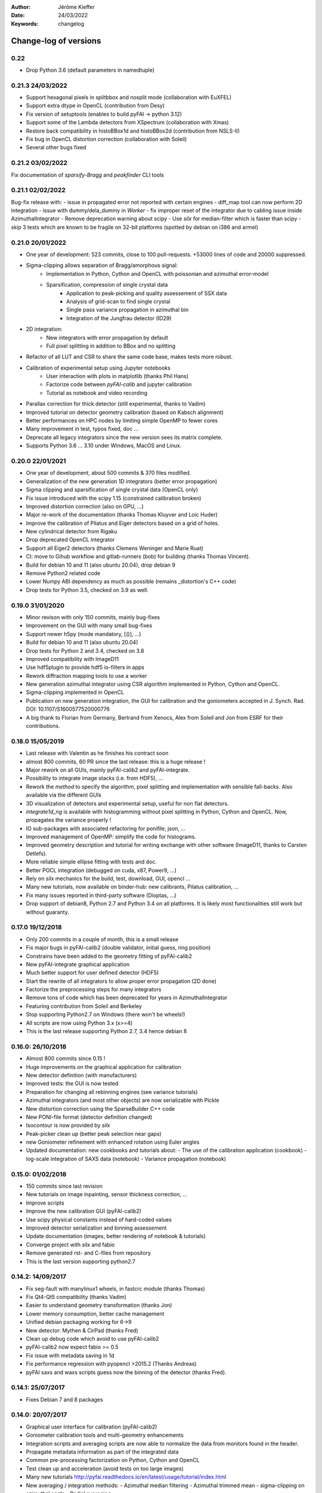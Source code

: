 :Author: Jérôme Kieffer
:Date: 24/03/2022
:Keywords: changelog

Change-log of versions
======================

0.22
----
- Drop Python 3.6 (default parameters in namedtuple)

0.21.3 24/03/2022
-----------------
- Support hexagonal pixels in splitbbox and nosplit mode (collaboration with EuXFEL)
- Support extra dtype in OpenCL (contribution from Desy)
- Fix version of setuptools (enables to build pyFAI -> python 3.12)
- Support some of the Lambda detectors from XSpectrum (collaboration with Xmas)
- Restore back compatibility in histoBBox1d and histoBBox2d (contribution from NSLS-II)
- Fix bug in OpenCL distortion correction (collaboration with Soleil)
- Several other bugs fixed

0.21.2 03/02/2022
-----------------
Fix documentation of *sparsify-Bragg* and *peakfinder* CLI tools

0.21.1 02/02/2022
-----------------
Bug-fix release with:
- issue in propagated error not reported with certain engines
- diff_map tool can now perform 2D integration
- issue with dummy/dela_dummy in *Worker*
- fix improper reset of the integrator due to cabling issue inside AzimuthalIntegrator
- Remove deprecation warning about scipy
- Use *silx* for median-filter which is faster than scipy
- skip 3 tests which are known to be fragile on 32-bit platforms (spotted by debian on i386 and armel)

0.21.0 20/01/2022
-----------------
* One year of development: 523 commits, close to 100 pull-requests. +53000 lines of code and 20000 suppressed.
* Sigma-clipping allows separation of Bragg/amorphous signal:
    - Implementation in Python, Cython and OpenCL with poissonian and azimuthal error-model
    - Sparsification, compression of single crystal data
	- Application to peak-picking and quality assessement of SSX data
	- Analysis of grid-scan to find single crystal 
	- Single pass variance propagation in azimuthal bin
	- Integration of the Jungfrau detector  (ID29)
* 2D integration:
	- New integrators with error propagation by default
	- Full pixel splitting in addition to BBox and no splitting
* Refactor of all LUT and CSR to share the same code base, makes tests more robust. 
* Calibration of experimental setup using Jupyter notebooks
	- User interaction with plots in matplotlib (thanks Phil Hans)
	- Factorize code between `pyFAI-calib` and jupyter calibration
	- Tutorial as notebook and video recording 	
* Parallax correction for thick detector (still experimental, thanks to Vadim)
* Improved tutorial on detector geometry calibration (based on Kabsch alignment)
* Better performances on HPC nodes by limiting simple OpenMP to fewer cores
* Many improvement in test, typos fixed, doc ...
* Deprecate all legacy integrators since the new version sees its matrix complete.
* Supports Python 3.6 ... 3.10 under Windows, MacOS and Linux.

0.20.0 22/01/2021
-----------------
* One year of development, about 500 commits & 370 files modified.
* Generalization of the new generation 1D integrators (better error propagation)
* Sigma clipping and sparsification of single crystal data (OpenCL only)  
* Fix issue introduced with the scipy 1.15 (constrained calibration broken)  
* Improved distortion correction (also on GPU, ...)
* Major re-work of the documentation (thanks Thomas Kluyver and Loic Huder)
* Improve the calibration of Pilatus and Eiger detectors based on a grid of holes.
* New cylindrical detector from Rigaku
* Drop deprecated OpenCL integrator
* Support all Eiger2 detectors (thanks Clemens Weninger and Marie Ruat)
* CI: move to Gihub workflow and gitlab-runners (bob) for building (thanks Thomas Vincent).
* Build for debian 10 and 11 (also ubuntu 20.04), drop debian 9
* Remove Python2 related code
* Lower Numpy ABI dependency as much as possible (remains _distortion's C++ code)
* Drop tests for Python 3.5, checked on 3.9 as well.

0.19.0 31/01/2020
-----------------
* Minor revison with only 150 commits, mainly bug-fixes
* Improvement on the GUI with many small bug-fixes
* Support newer h5py (mode mandatory, [()], ...)
* Build for debian 10 and 11 (also ubuntu 20.04)
* Drop tests for Python 2 and 3.4, checked on 3.8
* Improved compatibility with ImageD11
* Use hdf5plugin to provide hdf5 io-filters in apps
* Rework diffraction mapping tools to use a worker
* New generation azimuthal integrator using CSR algorithm
  implemented in Python, Cython and OpenCL.
* Sigma-clipping implemented in OpenCL
* Publication on new generation integration, the GUI for
  calibration and the goniometers accepted in J. Synch. Rad.
  DOI: 10.1107/S1600577520000776
* A big thank to Florian from Germany, Bertrand from Xenocs,
  Alex from Soleil and Jon from ESRF for their contributions.

0.18.0 15/05/2019
-----------------
* Last release with Valentin as he finishes his contract soon
* almost 800 commits, 60 PR since the last release: this is a huge release !
* Major rework on all GUIs, mainly pyFAI-calib2 and pyFAI-integrate.
* Possibility to integrate image stacks (i.e. from HDF5), ...
* Rework the *method* to specify the algorithm, pixel splitting and implementation
  with sensible fall-backs. Also available via the different GUIs
* 3D visualization of detectors and experimental setup, useful for non flat detectors.
* `integrate1d_ng` is available with histogramming without pixel splitting in
  Python, Cython and OpenCL. Now, propagates the variance properly !
* IO sub-packages with associated refactoring for ponifile, json, ...
* Improved management of OpenMP: simplify the code for histograms.
* Improved geometry description and tutorial for writing exchange with other
  software (ImageD11, thanks to Carsten Detlefs).
* More reliable simple ellipse fitting with tests and doc.
* Better POCL integration (debugged on cuda, x87, Power9, ...)
* Rely on *silx* mechanics for the build, test, download, GUI, opencl ...
* Many new tutorials, now available on binder-hub: new calibrants, Pilatus calibration, ...
* Fix many issues reported in third-party software (Dioptas, ...)
* Drop support of debian8, Python 2.7 and Python 3.4 on all platforms.
  It is likely most functionalities still work but without guaranty.

0.17.0 19/12/2018
-----------------
* Only 200 commits in a couple of month, this is a small release
* Fix major bugs in pyFAI-calib2 (double validator, initial guess, ring position)
* Constrains have been added to the geometry fitting of pyFAI-calib2
* New pyFAI-integrate graphical application
* Much better support for user defined detector (HDF5)
* Start the rewrite of all integrators to allow proper error propagation (2D done)
* Factorize the preprocessing steps for many integrators
* Remove tons of code which has been deprecated for years in AzimuthalIntegrator
* Featuring contribution from Soleil and Berkeley
* Stop supporting Python2.7 on Windows (there won't be wheels!)
* All scripts are now using Python 3.x (x>=4)
* This is the last release supporting Python 2.7, 3.4 hence debian 8

0.16.0: 26/10/2018
------------------
* Almost 800 commits since 0.15 !
* Huge improvements on the graphical application for calibration
* New detector definition (with manufacturers)
* Improved tests: the GUI is now tested
* Preparation for changing all rebinning engines (see variance tutorials)
* Azimuthal integrators (and most other objects) are now serializable with Pickle
* New distortion correction using the SparseBuilder C++ code
* New PONI-file format (detector definition changed)
* Isocontour is now provided by *silx*
* Peak-picker clean up (better peak selection near gaps)
* new Goniometer refinement with enhanced rotation using Euler angles
* Updated documentation: new cookbooks and tutorials about:
  - The use of the calibration application (cookbook)
  - log-scale integration of SAXS data (notebook)
  - Variance propagation (notebook)


0.15.0: 01/02/2018
------------------
* 150 commits since last revision
* New tutorials on image inpainting, sensor thickness correction, ...
* Improve scripts
* Improve the new calibration GUI (pyFAI-calib2)
* Use scipy physical constants instead of hard-coded values
* Improved detector serialization and binning assessement
* Update documentation (images, better rendering of notebook & tutorials)
* Converge project with silx and fabio
* Remove generated rst- and C-files from repository
* This is the last version supporting python2.7

0.14.2: 14/09/2017
------------------
* Fix seg-fault with manylinux1 wheels, in fastcrc module (thanks Thomas)
* Fix Qt4-Qt5 compatibility (thanks Vadim)
* Easier to understand geometry transformation (thanks Jon)
* Lower memory consumption, better cache management
* Unified debian packaging working for 6->9
* New detector: Mythen & CirPad (thanks Fred)
* Clean up debug code which avoid to use pyFAI-calib2
* pyFAI-calib2 now expect fabio >= 0.5
* Fix issue with metadata saving in 1d
* Fix performance regression with pyopencl >2015.2 (Thanks Andreas)
* pyFAI saxs and waxs scripts guess now the binning of the detector (thanks Fred).

0.14.1: 25/07/2017
------------------
* Fixes Debian 7 and 8 packages

0.14.0: 20/07/2017
------------------
* Graphical user interface for calibration (pyFAI-calib2)
* Goniometer calibration tools and multi-geometry enhancements
* Integration scripts and averaging scripts are now able to normalize the data
  from monitors found in the header.
* Propagate metadata information as part of the integrated data
* Common pre-processing factorization on Python, Cython and OpenCL
* Test clean up and acceleration (avoid tests on too large images)
* Many new tutorials http://pyfai.readthedocs.io/en/latest/usage/tutorial/index.html
* New averaging / integration methods:
  - Azimuthal median filtering
  - Azimuthal trimmed mean
  - sigma-clipping on azimuthal angle
  - Radial averaging
* Diffraction image inpainting to fill-up the gaps with plausible values.
* This release correspond to 572 commits
* Change of license: now all pyFAI is MIT license.

0.13.0: 01/12/2016
------------------
* Global improvement of tests, packaging, code quality, documentation and project tools
* Scripts
    - Add support for multiframe formats on pyFAI-average
    - Add support for monitoring correction from header file (on pyFAI-average)
    - Add progressbar in the shell (on pyFAI-average and pyFAI-integrate)
    - Script drawMask_pymca is renamed into pyFAI-drawmask
    - Rework of the drawmask GUI using silx
    - pyFAI-drawmask do not have anymore hard dependency on PyMCA
    - pyFAI-integrate can now be used without qt dependency (--no-gui)
    - Fix the script to support both Python 2 and 3 (pyFAI-calib, pyFAI-benchmark)
    - Fix selection of units on diff-map (the user selection was not propagated)
* For users
    - More source code in MIT license
    - Update name and specification for cameras
    - Add cameras: Eiger500k, RaspberryPi5M, RaspberryPi8M
    - Fix Xpad S540 flat detector geometry
    - Fix definition of CeO2 calibrant
    - Add mask and flat on multi-geometry
    - Fix solid angle of the multi-geometry
    - Fix geometry processing for custom output space
    - Fix normalization factor and variance
    - Add support for Qt5
    - Add support for Debian 9 packaging
* For developers
    - Create common preprocessing for distortion correction
    - Create common image preprocessing using Cython (NaN filter, flatfield, dark, polarisation)
    - Refactoring of units module. It allows to register custom units.
    - Worker can now use Writer
    - Worker polarization argument is renamed into polarization_factor
    - Remove the dependency from python-fftw3, use numpy instead
    - Remove QtWebKit dependency
    - Fix un-correction of images using sparse matrix from scipy

0.12.0: 06/06/2016
------------------
* Continuous integration on linux, windows using Python 2.7 and 3.4+
* Drop support of Python 2.6, 3.2, 3.3 and debian6 packaging
* New radial output units: Reciprocal spacing squared and log(q) **ID02**
* GPU accelerate version of ai.separate (Bragg & amorphous) **ID13**
* Quantile filtering in pyFAI-average **ID02**
* New graphical application for diffraction imaging **ID21**
* Migrate to a common structure with *silx* (reorganize tests, benchmarks, ...)
* Extensions (binary sub-modules) have all been moved to *ext* directory
* Many improvements multigeometry integrators
* Compatibility with the copy module (copy.deepcopy) for azimuthal integrator **ID02**
* Distortion correction works also for non-contiguous detectors
* Update documentation and provide advanced tutorials:
    - Introduction to pyFAI using the jupyter notebook
    - detector calibration **ID15, BM02**
    - Correction of detector distortion, examples of pixel detectors.
    - calibrant calculation **ID30**
    - error handling **ID02, BM29**
* pyFAI-integrate can now be used with or without GUI
* Many new detectors (ADSC, Pilatus CdTe, Apex II, Pixium):
    - support for non-flat/curved detectors (Aarhus)
    - non-contiguous detectors (WOS Xpad)
* Include tests and benchmarking tools as part of the library
* Better testing.

0.11.0: 07/2015
---------------
* All calibrant from NIST are now available, + Nickel, Aluminum, ... with bibliographic references
* The Cell class helps defining new calibrants.
* OpenCL Bitonic sort (to be integrated into Bragg/Amorphous separation)
* Calib is available from the Python interface (procedural API), not only from the shell script.
* Many new options in calib for reset/assign/delete/validate/validate2/chiplot.
    - reset: set the detector, orthogonal, centered and at 10cm
    - assign: checks the assignment of groups of points to rings
    - delete: remove a group of peaks
    - validate: autocorrelation of images: error on the center
    - validate2:  autocorrelation of patterns at 180° apart: error on the center function of chi
    - chiplot: assesses the quality of control points of one/multiple rings.
* Fix the regression of the initial guess in calib (Thanks Jon Wright)
* New peak picking algorithm named "watershed" and based on inverse watershed for ridge recognition
* start factorizing cython regridding engines (work ongoing)
* Add "--poni" option for pyFAI-calib (Thanks Vadim Dyakin)
* Improved "guess_binning", especially for Perkin Elmer flat panel detectors.
* Support for non planar detectors like Curved Imaging plate developped at Aarhus
* Support for Multi-geometry experiments (tested)
* Speed improvement for detector initialization
* better isotropy in peak picking (add penalization term)
* enhanced documentation on http://pyfai.readthedocs.org

0.10.3: 03/2015
---------------
* Image segmentation based on inverse watershed (only for recalib, not for calib)
* Python3 compatibility
* include testimages  into distribution


0.10.2: 11/2014
---------------
* Update documentation
* Packaging for debian 8

0.10.1: 10/2014
---------------
* Fix issue in peak-picking
* Improve doc & manpages
* Compatibility with PyMca5

0.10.0: 10/2014
---------------
* Correct Caglioti's formula
* Update tests and OpenCL -> works with Beignet and pocl open source drivers
* Compatibility with MacOSX and windows

0.9.4:  06/2014
---------------
* include spec of Maxwell GPU
* fix issues with intel OpenCL icd v4.4
* introduce shape & max_shape in detectors
* work on marchingsquares/sorted controurplot for calibration
* Enforce the use the Qt4Agg for Matplotlib and other GUI stuff.
* Update shape of detector in case of binning
* unified distortion class: merge OpenCL & OpenMP implementation #108
* Benchmarks for distortion
* Raise the level to warning when inverting the mask
* set of new ImXpad detectors Related issue #111
* Fix issue with recalib within MX-calibrate
* saving detector description in Nexus files issue #110
* Update some calibrants: gold
* about to make peak-picking more user-friendly
* test for bragg separation
* work on PEP8 compliance
* Do not re-cythonize: makes debian package generation able to benefit from ccache
* conversion to SPD (rotation is missing)
* pixelwise worker
* correct both LUT & OCL for memory error
* replace os.linsep with "\n" when file file opened in text mode (not binary)
* rework the Extension part to be explicit instead of "black magic" :)
* implement Kahan summation in Cython (default still use Doubles: faster)
* Preprocessing kernel containing all cast to float kernels  #120
* update setup for no-openmp option related to issue #127
* Add read-out mode for mar345 as "guess_binning" method for detector. Also for MAR and Rayonix #125
* tool to benchmark HDF5 writing
* try to be compatible with both PySide and PyQt4 ... the uic stuff is untested and probably buggy #130
* Deactivate the automatic saturation correction by default. now it is opt-in #131

0.9.3:  02/2014
---------------
* Better control for peak-picking (Contribution from Gero Flucke, Desy)
* Precise Rayonix detectors description thanks to Michael Blum
* Start integrating blob-detection algorithm for peak-picking: #70
* Switch fron OptParse to ArgPrse: #83
* Provide some calibrant by default: #91
* Description of Mar345 detector + mask#92
* Auto-registration of detectors: #97
* Recalib and check-calib can be called from calib: #99
* Fake diffraction image from calibrant: #101
* Implementation of the CSR matrix representation to replace LUT
* Tight pixel splitting: #43
* Update documentation

0.9.2: (01/2014)
----------------
* Fix memory leak in Cython part of the look-up table generation
* Benchmarks with memory profiling

0.9: 10/2013
------------
* Add detector S140 from ImXpad, Titan from Agilent, Rayonix
* Fix issues: 61, 62, 68, 76, 81, 82, 85, 86, 87
* Enhancement in LImA plugins (better structure)
* IO module with Ascii/EDF/HDF5 writers
* Switch some GUI to pyQtGraph in addition to Qt
* Correction for solid-angle formula

0.8: 10/2012
------------
* Detector object is member of the geometry
* Binning of the detector, propagation to the spline if needed
* Detector object know about their masks.
* Automatic mask for some detectors like Pilatus or XPad
* Implementation of sub-pixel position correction for Pilatus detectors
* LUT implementation in 1D & 2D (fully tested) both with OpenMP and with OpenCL
* Switch from C++/Cython OpenCL framework to PyOpenCL
* Port opencl code to both Windows 32/64 bits and MacOSX
* Add polarization corrections
* Use fast-CRC checksum on x86 using SSE4 (when available) to track array change on GPU buffers
* Support for flat 7*8 modules Xpad detectors.
* Benchmark with live graphics (still a memory issue with python2.6)
* Fat source distribution (python setup.py sdist --with-test-images) for debian
* Enhanced tests, especially for Saxs and OpenCL
* Recalibration tool for refining automatically parameters
* Enhancement of peak picking (much faster, recoded in pure Cython)
* Easy calibration for pixel detector (reconstruction of inter-module space)
* Error-bar generation using Poisson law
* Unified programming interface for all integration methods in 2theta, q or radius unit
* Graphical interface for azimuthal integration (pyFAI-integrate)
* Lots of test to prevent non regression
* Tool for merging images using various method (mean, median) and with outlayer rejection
* LImA plugin which can perform azimuthal integration live during the acquisition
* Distortion correction is available alone and as LImA plugin
* Recalibration can refine the wavelength in addition to 6 other parameters
* Calibration always done vs calibrant's ring number, lots of new calibrant are available
* Selection by hand of single peaks for calibration
* New detectors: Dexela and Perkin-Elmer flat panel
* Automatic refinement of multiple images at various geometries (for MX)
* Many improvements requested by ID11 and ID13

0.7.2: 08/2012
--------------
* Add diff_tomo script
* Geometry calculation optimized in (parallel) cython

0.7: 07/2012
------------
Implementation of look-up table based integration and OpenCL version of it

0.6: 07/2012
------------
* OpenCL flavor works well on GPU in double precision with device selection

0.5: 06/2012
------------
* Include OpenCL version of azimuthal integration (based on histograms)

0.4: 06/2012
------------
* Global clean up of the code regarding options from command line and better design
* Correct the orientation of the azimuthal angle chi
* Rename scripts in pyFAI-calib, pyFAI-saxs and pyFAI-waxs

0.3: 11/2011
------------
* Azimuthal integration splits pixels like fit2d

0.2: 07/2011
------------
* Azimuthal integration using cython histogramming is working

0.1: 05/2011
------------
 * Geometry is OK

